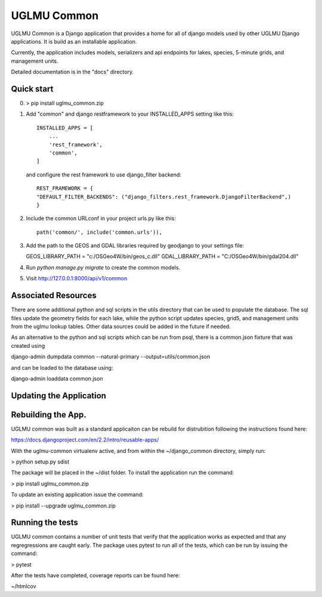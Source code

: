 =====
UGLMU Common
=====


UGLMU Common is a Django application that provides a home for all of
django models used by other UGLMU Django applications. It is build as
an installable application.

Currently, the application includes models, serializers and api
endpoints for lakes, species, 5-minute grids, and management units.

Detailed documentation is in the "docs" directory.

Quick start
-----------

0. > pip install uglmu_common.zip

1. Add "common" and django restframework to your INSTALLED_APPS setting like this::

    INSTALLED_APPS = [
        ...
        'rest_framework',
        'common',
    ]


   and configure the rest framework to use django_filter backend::

    REST_FRAMEWORK = {
    "DEFAULT_FILTER_BACKENDS": ("django_filters.rest_framework.DjangoFilterBackend",)
    }

    
2. Include the common URLconf in your project urls.py like this::

    path('common/', include('common.urls')),

3. Add the path to the GEOS and GDAL libraries required by geodjango
   to your settings file:

   GEOS_LIBRARY_PATH = "c:/OSGeo4W/bin/geos_c.dll"
   GDAL_LIBRARY_PATH = "C:/OSGeo4W/bin/gdal204.dll"
    
4. Run `python manage.py migrate` to create the common models.
   
5. Visit http://127.0.0.1:8000/api/v1/common



Associated Resources
--------------------

There are some additional python and sql scripts in the utils
directory that can be used to populate the database.  The sql files
update the geometry fields for each lake, while the python script
updates species, grid5, and management units from the uglmu lookup
tables. Other data sources could be added in the future if needed.

As an alternative to the python and sql scripts which can be run from psql, there
is a common.json fixture that was created using

django-admin dumpdata common --natural-primary --output=utils/common.json

and can be loaded to the database using:

django-admin loaddata common.json



Updating the Application
------------------------


Rebuilding the App.
------------------------

UGLMU common was built as a standard applicaiton can be rebuild for
distrubition following the instructions found here:

https://docs.djangoproject.com/en/2.2/intro/reusable-apps/

With the uglmu-common virtualenv active, and from within the
~/django_common directory, simply run:

> python setup.py sdist

The package will be placed in the ~/dist folder.  To install the
application run the command:

> pip install uglmu_common.zip

To update an existing application issue the command:

> pip install --upgrade uglmu_common.zip


Running the tests
------------------------

UGLMU common contains a number of unit tests that verify that the
application works as expected and that any regregressions are caught
early. The package uses pytest to run all of the tests, which can be
run by issuing the command:

> pytest

After the tests have completed, coverage reports can be found here:

~/htmlcov
